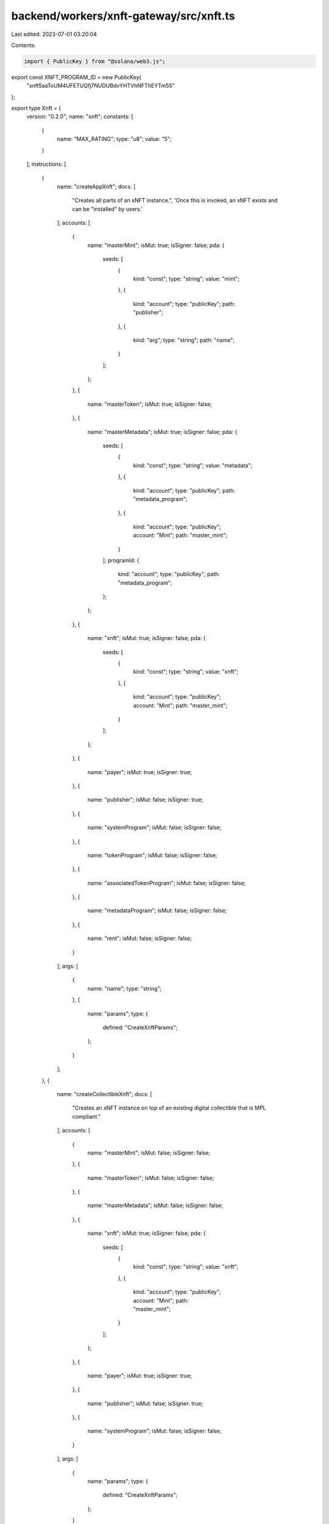 backend/workers/xnft-gateway/src/xnft.ts
========================================

Last edited: 2023-07-01 03:20:04

Contents:

.. code-block:: ts

    import { PublicKey } from "@solana/web3.js";

export const XNFT_PROGRAM_ID = new PublicKey(
  "xnft5aaToUM4UFETUQfj7NUDUBdvYHTVhNFThEYTm55"
);

export type Xnft = {
  version: "0.2.0";
  name: "xnft";
  constants: [
    {
      name: "MAX_RATING";
      type: "u8";
      value: "5";
    }
  ];
  instructions: [
    {
      name: "createAppXnft";
      docs: [
        "Creates all parts of an xNFT instance.",
        'Once this is invoked, an xNFT exists and can be "installed" by users.'
      ];
      accounts: [
        {
          name: "masterMint";
          isMut: true;
          isSigner: false;
          pda: {
            seeds: [
              {
                kind: "const";
                type: "string";
                value: "mint";
              },
              {
                kind: "account";
                type: "publicKey";
                path: "publisher";
              },
              {
                kind: "arg";
                type: "string";
                path: "name";
              }
            ];
          };
        },
        {
          name: "masterToken";
          isMut: true;
          isSigner: false;
        },
        {
          name: "masterMetadata";
          isMut: true;
          isSigner: false;
          pda: {
            seeds: [
              {
                kind: "const";
                type: "string";
                value: "metadata";
              },
              {
                kind: "account";
                type: "publicKey";
                path: "metadata_program";
              },
              {
                kind: "account";
                type: "publicKey";
                account: "Mint";
                path: "master_mint";
              }
            ];
            programId: {
              kind: "account";
              type: "publicKey";
              path: "metadata_program";
            };
          };
        },
        {
          name: "xnft";
          isMut: true;
          isSigner: false;
          pda: {
            seeds: [
              {
                kind: "const";
                type: "string";
                value: "xnft";
              },
              {
                kind: "account";
                type: "publicKey";
                account: "Mint";
                path: "master_mint";
              }
            ];
          };
        },
        {
          name: "payer";
          isMut: true;
          isSigner: true;
        },
        {
          name: "publisher";
          isMut: false;
          isSigner: true;
        },
        {
          name: "systemProgram";
          isMut: false;
          isSigner: false;
        },
        {
          name: "tokenProgram";
          isMut: false;
          isSigner: false;
        },
        {
          name: "associatedTokenProgram";
          isMut: false;
          isSigner: false;
        },
        {
          name: "metadataProgram";
          isMut: false;
          isSigner: false;
        },
        {
          name: "rent";
          isMut: false;
          isSigner: false;
        }
      ];
      args: [
        {
          name: "name";
          type: "string";
        },
        {
          name: "params";
          type: {
            defined: "CreateXnftParams";
          };
        }
      ];
    },
    {
      name: "createCollectibleXnft";
      docs: [
        "Creates an xNFT instance on top of an existing digital collectible that is MPL compliant."
      ];
      accounts: [
        {
          name: "masterMint";
          isMut: false;
          isSigner: false;
        },
        {
          name: "masterToken";
          isMut: false;
          isSigner: false;
        },
        {
          name: "masterMetadata";
          isMut: false;
          isSigner: false;
        },
        {
          name: "xnft";
          isMut: true;
          isSigner: false;
          pda: {
            seeds: [
              {
                kind: "const";
                type: "string";
                value: "xnft";
              },
              {
                kind: "account";
                type: "publicKey";
                account: "Mint";
                path: "master_mint";
              }
            ];
          };
        },
        {
          name: "payer";
          isMut: true;
          isSigner: true;
        },
        {
          name: "publisher";
          isMut: false;
          isSigner: true;
        },
        {
          name: "systemProgram";
          isMut: false;
          isSigner: false;
        }
      ];
      args: [
        {
          name: "params";
          type: {
            defined: "CreateXnftParams";
          };
        }
      ];
    },
    {
      name: "createInstall";
      docs: [
        'Creates an "installation" of an xNFT.',
        "Installation is just a synonym for minting an xNFT edition for a given",
        "user."
      ];
      accounts: [
        {
          name: "xnft";
          isMut: true;
          isSigner: false;
          relations: ["install_vault"];
        },
        {
          name: "installVault";
          isMut: true;
          isSigner: false;
        },
        {
          name: "install";
          isMut: true;
          isSigner: false;
          pda: {
            seeds: [
              {
                kind: "const";
                type: "string";
                value: "install";
              },
              {
                kind: "account";
                type: "publicKey";
                path: "target";
              },
              {
                kind: "account";
                type: "publicKey";
                account: "Xnft";
                path: "xnft";
              }
            ];
          };
        },
        {
          name: "authority";
          isMut: true;
          isSigner: true;
        },
        {
          name: "target";
          isMut: false;
          isSigner: true;
        },
        {
          name: "systemProgram";
          isMut: false;
          isSigner: false;
        }
      ];
      args: [];
    },
    {
      name: "createPermissionedInstall";
      docs: [
        'Creates an "installation" of a private xNFT through prior access approval',
        "granted by the xNFT's installation authority."
      ];
      accounts: [
        {
          name: "xnft";
          isMut: true;
          isSigner: false;
          relations: ["install_vault"];
        },
        {
          name: "installVault";
          isMut: true;
          isSigner: false;
        },
        {
          name: "install";
          isMut: true;
          isSigner: false;
          pda: {
            seeds: [
              {
                kind: "const";
                type: "string";
                value: "install";
              },
              {
                kind: "account";
                type: "publicKey";
                path: "authority";
              },
              {
                kind: "account";
                type: "publicKey";
                account: "Xnft";
                path: "xnft";
              }
            ];
          };
        },
        {
          name: "access";
          isMut: false;
          isSigner: false;
          pda: {
            seeds: [
              {
                kind: "const";
                type: "string";
                value: "access";
              },
              {
                kind: "account";
                type: "publicKey";
                path: "authority";
              },
              {
                kind: "account";
                type: "publicKey";
                account: "Xnft";
                path: "xnft";
              }
            ];
          };
          relations: ["xnft"];
        },
        {
          name: "authority";
          isMut: true;
          isSigner: true;
        },
        {
          name: "systemProgram";
          isMut: false;
          isSigner: false;
        }
      ];
      args: [];
    },
    {
      name: "createReview";
      docs: [
        'Creates a "review" of an xNFT containing a URI to a comment and a 0-5 rating.'
      ];
      accounts: [
        {
          name: "install";
          isMut: false;
          isSigner: false;
          relations: ["xnft"];
        },
        {
          name: "masterToken";
          isMut: false;
          isSigner: false;
        },
        {
          name: "xnft";
          isMut: true;
          isSigner: false;
        },
        {
          name: "review";
          isMut: true;
          isSigner: false;
          pda: {
            seeds: [
              {
                kind: "const";
                type: "string";
                value: "review";
              },
              {
                kind: "account";
                type: "publicKey";
                account: "Xnft";
                path: "xnft";
              },
              {
                kind: "account";
                type: "publicKey";
                path: "author";
              }
            ];
          };
        },
        {
          name: "author";
          isMut: true;
          isSigner: true;
        },
        {
          name: "systemProgram";
          isMut: false;
          isSigner: false;
        }
      ];
      args: [
        {
          name: "uri";
          type: "string";
        },
        {
          name: "rating";
          type: "u8";
        }
      ];
    },
    {
      name: "deleteInstall";
      docs: ["Closes the install account."];
      accounts: [
        {
          name: "install";
          isMut: true;
          isSigner: false;
          relations: ["authority"];
        },
        {
          name: "receiver";
          isMut: true;
          isSigner: false;
        },
        {
          name: "authority";
          isMut: false;
          isSigner: true;
        }
      ];
      args: [];
    },
    {
      name: "deleteReview";
      docs: [
        "Closes the review account and removes metrics from xNFT account."
      ];
      accounts: [
        {
          name: "review";
          isMut: true;
          isSigner: false;
          relations: ["author", "xnft"];
        },
        {
          name: "xnft";
          isMut: true;
          isSigner: false;
        },
        {
          name: "receiver";
          isMut: true;
          isSigner: false;
        },
        {
          name: "author";
          isMut: false;
          isSigner: true;
        }
      ];
      args: [];
    },
    {
      name: "grantAccess";
      docs: [
        "Creates an access program account that indicates a wallet's",
        "access permission to install a private xNFT."
      ];
      accounts: [
        {
          name: "xnft";
          isMut: false;
          isSigner: false;
        },
        {
          name: "wallet";
          isMut: false;
          isSigner: false;
        },
        {
          name: "access";
          isMut: true;
          isSigner: false;
          pda: {
            seeds: [
              {
                kind: "const";
                type: "string";
                value: "access";
              },
              {
                kind: "account";
                type: "publicKey";
                path: "wallet";
              },
              {
                kind: "account";
                type: "publicKey";
                account: "Xnft";
                path: "xnft";
              }
            ];
          };
        },
        {
          name: "authority";
          isMut: true;
          isSigner: true;
        },
        {
          name: "systemProgram";
          isMut: false;
          isSigner: false;
        }
      ];
      args: [];
    },
    {
      name: "revokeAccess";
      docs: [
        "Closes the access program account for a given wallet on a private xNFT,",
        "effectively revoking their permission to create installations of the xNFT."
      ];
      accounts: [
        {
          name: "xnft";
          isMut: false;
          isSigner: false;
        },
        {
          name: "wallet";
          isMut: false;
          isSigner: false;
        },
        {
          name: "access";
          isMut: true;
          isSigner: false;
          pda: {
            seeds: [
              {
                kind: "const";
                type: "string";
                value: "access";
              },
              {
                kind: "account";
                type: "publicKey";
                path: "wallet";
              },
              {
                kind: "account";
                type: "publicKey";
                account: "Xnft";
                path: "xnft";
              }
            ];
          };
          relations: ["wallet", "xnft"];
        },
        {
          name: "authority";
          isMut: true;
          isSigner: true;
        }
      ];
      args: [];
    },
    {
      name: "setCurator";
      docs: ["Assigns a curator public key to the provided xNFT."];
      accounts: [
        {
          name: "xnft";
          isMut: true;
          isSigner: false;
        },
        {
          name: "masterToken";
          isMut: false;
          isSigner: false;
        },
        {
          name: "curator";
          isMut: false;
          isSigner: false;
        },
        {
          name: "authority";
          isMut: false;
          isSigner: true;
        }
      ];
      args: [];
    },
    {
      name: "setSuspended";
      docs: ["Sets the install suspension flag on the xnft."];
      accounts: [
        {
          name: "xnft";
          isMut: true;
          isSigner: false;
        },
        {
          name: "masterToken";
          isMut: false;
          isSigner: false;
        },
        {
          name: "authority";
          isMut: false;
          isSigner: true;
        }
      ];
      args: [
        {
          name: "flag";
          type: "bool";
        }
      ];
    },
    {
      name: "transfer";
      docs: ["Transfer the xNFT to the provided designation wallet."];
      accounts: [
        {
          name: "xnft";
          isMut: false;
          isSigner: false;
          relations: ["master_mint"];
        },
        {
          name: "source";
          isMut: true;
          isSigner: false;
        },
        {
          name: "destination";
          isMut: true;
          isSigner: false;
        },
        {
          name: "masterMint";
          isMut: false;
          isSigner: false;
        },
        {
          name: "recipient";
          isMut: false;
          isSigner: false;
        },
        {
          name: "authority";
          isMut: true;
          isSigner: true;
        },
        {
          name: "systemProgram";
          isMut: false;
          isSigner: false;
        },
        {
          name: "tokenProgram";
          isMut: false;
          isSigner: false;
        },
        {
          name: "associatedTokenProgram";
          isMut: false;
          isSigner: false;
        }
      ];
      args: [];
    },
    {
      name: "updateXnft";
      docs: [
        "Updates the code of an xNFT.",
        "This is simply a token metadata update cpi."
      ];
      accounts: [
        {
          name: "xnft";
          isMut: true;
          isSigner: false;
          relations: ["master_metadata"];
        },
        {
          name: "masterToken";
          isMut: false;
          isSigner: false;
        },
        {
          name: "masterMetadata";
          isMut: true;
          isSigner: false;
        },
        {
          name: "curationAuthority";
          isMut: false;
          isSigner: false;
        },
        {
          name: "updater";
          isMut: false;
          isSigner: true;
        },
        {
          name: "metadataProgram";
          isMut: false;
          isSigner: false;
        }
      ];
      args: [
        {
          name: "updates";
          type: {
            defined: "UpdateParams";
          };
        }
      ];
    },
    {
      name: "verifyCurator";
      docs: [
        "Verifies the assignment of a curator to an xNFT, signed by the curator authority."
      ];
      accounts: [
        {
          name: "xnft";
          isMut: true;
          isSigner: false;
        },
        {
          name: "curator";
          isMut: false;
          isSigner: true;
        }
      ];
      args: [];
    }
  ];
  accounts: [
    {
      name: "access";
      type: {
        kind: "struct";
        fields: [
          {
            name: "wallet";
            docs: ["The pubkey of the wallet being granted access (32)."];
            type: "publicKey";
          },
          {
            name: "xnft";
            docs: ["The pubkey of the xNFT account that is access gated (32)."];
            type: "publicKey";
          },
          {
            name: "bump";
            docs: ["Bump nonce of the PDA (1)."];
            type: "u8";
          },
          {
            name: "reserved";
            docs: ["Unused reserved byte space for additive future changes."];
            type: {
              array: ["u8", 32];
            };
          }
        ];
      };
    },
    {
      name: "install";
      type: {
        kind: "struct";
        fields: [
          {
            name: "authority";
            docs: ["The authority who created the installation (32)."];
            type: "publicKey";
          },
          {
            name: "xnft";
            docs: ["The pubkey of the xNFT that was installed (32)."];
            type: "publicKey";
          },
          {
            name: "masterMetadata";
            docs: ["The pubkey of the MPL master metadata account (32)."];
            type: "publicKey";
          },
          {
            name: "edition";
            docs: ["The sequential installation number of the xNFT (8)."];
            type: "u64";
          },
          {
            name: "reserved";
            docs: ["Unused reserved byte space for additive future changes."];
            type: {
              array: ["u8", 64];
            };
          }
        ];
      };
    },
    {
      name: "review";
      type: {
        kind: "struct";
        fields: [
          {
            name: "author";
            docs: ["The pubkey of the account that created the review (32)."];
            type: "publicKey";
          },
          {
            name: "xnft";
            docs: ["The pubkey of the associated xNFT (32)."];
            type: "publicKey";
          },
          {
            name: "rating";
            docs: ["The numerical rating for the review, 0-5 (1)."];
            type: "u8";
          },
          {
            name: "uri";
            docs: [
              "The URI of the off-chain JSON data that holds the comment (4 + len)."
            ];
            type: "string";
          },
          {
            name: "reserved";
            docs: ["Unused reserved byte space for future additive changes."];
            type: {
              array: ["u8", 32];
            };
          }
        ];
      };
    },
    {
      name: "xnft";
      type: {
        kind: "struct";
        fields: [
          {
            name: "publisher";
            docs: ["The pubkey of the original xNFT creator (32)."];
            type: "publicKey";
          },
          {
            name: "installVault";
            docs: [
              "The pubkey of the account to receive install payments (32)."
            ];
            type: "publicKey";
          },
          {
            name: "masterMetadata";
            docs: ["The pubkey of the MPL master metadata account (32)."];
            type: "publicKey";
          },
          {
            name: "masterMint";
            docs: ["The pubkey of the master token mint (32)."];
            type: "publicKey";
          },
          {
            name: "installAuthority";
            docs: [
              "The optional pubkey of the xNFT installation authority (33)."
            ];
            type: {
              option: "publicKey";
            };
          },
          {
            name: "curator";
            docs: [
              "Optional pubkey of the global authority required for reviewing xNFT updates (34)."
            ];
            type: {
              option: {
                defined: "CuratorStatus";
              };
            };
          },
          {
            name: "uri";
            docs: [
              "The URI of the custom metadata blob for the xNFT (4 + mpl_token_metadata::state::MAX_URI_LENGTH)."
            ];
            type: "string";
          },
          {
            name: "mintSeedName";
            docs: [
              "The original name used to seed the master mint if it was a standalone (1 + 4 + mpl_token_metadata::state::MAX_NAME_LENGTH)."
            ];
            type: {
              option: "string";
            };
          },
          {
            name: "kind";
            docs: ["The `Kind` enum variant describing the type of xNFT (1)."];
            type: {
              defined: "Kind";
            };
          },
          {
            name: "tag";
            docs: [
              "The `Tag` enum variant to assign the category of xNFT (1)."
            ];
            type: {
              defined: "Tag";
            };
          },
          {
            name: "supply";
            docs: [
              "The optional finite supply of installations available for this xNFT (9)."
            ];
            type: {
              option: "u64";
            };
          },
          {
            name: "totalInstalls";
            docs: [
              "Total amount of install accounts that have been created for this xNFT (8)."
            ];
            type: "u64";
          },
          {
            name: "installPrice";
            docs: ["The price-per-install of this xNFT (8)."];
            type: "u64";
          },
          {
            name: "createdTs";
            docs: ["The unix timestamp of when the account was created (8)."];
            type: "i64";
          },
          {
            name: "updatedTs";
            docs: [
              "The unix timestamp of the last time the account was updated (8)."
            ];
            type: "i64";
          },
          {
            name: "totalRating";
            docs: ["The total cumulative rating value of all reviews (8)."];
            type: "u64";
          },
          {
            name: "numRatings";
            docs: [
              "The number of ratings created used to calculate the average (4)."
            ];
            type: "u32";
          },
          {
            name: "suspended";
            docs: [
              "Flag to determine whether new installations of the xNFT should be halted (1)."
            ];
            type: "bool";
          },
          {
            name: "bump";
            docs: ["The bump nonce for the xNFT's PDA (1)."];
            type: {
              array: ["u8", 1];
            };
          },
          {
            name: "reserved0";
            docs: ["Unused reserved byte space for additive future changes."];
            type: {
              array: ["u8", 64];
            };
          },
          {
            name: "reserved1";
            type: {
              array: ["u8", 24];
            };
          },
          {
            name: "reserved2";
            type: {
              array: ["u8", 9];
            };
          }
        ];
      };
    }
  ];
  types: [
    {
      name: "CreatorsParam";
      type: {
        kind: "struct";
        fields: [
          {
            name: "address";
            type: "publicKey";
          },
          {
            name: "share";
            type: "u8";
          }
        ];
      };
    },
    {
      name: "CreateXnftParams";
      type: {
        kind: "struct";
        fields: [
          {
            name: "creators";
            type: {
              vec: {
                defined: "CreatorsParam";
              };
            };
          },
          {
            name: "curator";
            type: {
              option: "publicKey";
            };
          },
          {
            name: "installAuthority";
            type: {
              option: "publicKey";
            };
          },
          {
            name: "installPrice";
            type: "u64";
          },
          {
            name: "installVault";
            type: "publicKey";
          },
          {
            name: "sellerFeeBasisPoints";
            type: "u16";
          },
          {
            name: "supply";
            type: {
              option: "u64";
            };
          },
          {
            name: "symbol";
            type: "string";
          },
          {
            name: "tag";
            type: {
              defined: "Tag";
            };
          },
          {
            name: "uri";
            type: "string";
          }
        ];
      };
    },
    {
      name: "UpdateParams";
      type: {
        kind: "struct";
        fields: [
          {
            name: "installAuthority";
            type: {
              option: "publicKey";
            };
          },
          {
            name: "installPrice";
            type: "u64";
          },
          {
            name: "installVault";
            type: "publicKey";
          },
          {
            name: "name";
            type: {
              option: "string";
            };
          },
          {
            name: "supply";
            type: {
              option: "u64";
            };
          },
          {
            name: "tag";
            type: {
              defined: "Tag";
            };
          },
          {
            name: "uri";
            type: {
              option: "string";
            };
          }
        ];
      };
    },
    {
      name: "CuratorStatus";
      type: {
        kind: "struct";
        fields: [
          {
            name: "pubkey";
            docs: ["The pubkey of the `Curator` program account (32)."];
            type: "publicKey";
          },
          {
            name: "verified";
            docs: [
              "Whether the curator's authority has verified the assignment (1)."
            ];
            type: "bool";
          }
        ];
      };
    },
    {
      name: "Kind";
      type: {
        kind: "enum";
        variants: [
          {
            name: "App";
          },
          {
            name: "Collectible";
          }
        ];
      };
    },
    {
      name: "Tag";
      type: {
        kind: "enum";
        variants: [
          {
            name: "None";
          },
          {
            name: "Defi";
          },
          {
            name: "Game";
          },
          {
            name: "Nfts";
          }
        ];
      };
    }
  ];
  events: [
    {
      name: "AccessGranted";
      fields: [
        {
          name: "wallet";
          type: "publicKey";
          index: false;
        },
        {
          name: "xnft";
          type: "publicKey";
          index: false;
        }
      ];
    },
    {
      name: "InstallationCreated";
      fields: [
        {
          name: "installer";
          type: "publicKey";
          index: false;
        },
        {
          name: "xnft";
          type: "publicKey";
          index: false;
        }
      ];
    },
    {
      name: "ReviewCreated";
      fields: [
        {
          name: "author";
          type: "publicKey";
          index: false;
        },
        {
          name: "rating";
          type: "u8";
          index: false;
        },
        {
          name: "xnft";
          type: "publicKey";
          index: false;
        }
      ];
    },
    {
      name: "XnftUpdated";
      fields: [
        {
          name: "xnft";
          type: "publicKey";
          index: false;
        }
      ];
    }
  ];
  errors: [
    {
      code: 6000;
      name: "CannotReviewOwned";
      msg: "You cannot create a review for an xNFT that you currently own or published";
    },
    {
      code: 6001;
      name: "CuratorAlreadySet";
      msg: "There is already a verified curator assigned";
    },
    {
      code: 6002;
      name: "CuratorAuthorityMismatch";
      msg: "The expected curator authority did not match expected";
    },
    {
      code: 6003;
      name: "CuratorMismatch";
      msg: "The provided curator account did not match the one assigned";
    },
    {
      code: 6004;
      name: "InstallAuthorityMismatch";
      msg: "The provided xNFT install authority did not match";
    },
    {
      code: 6005;
      name: "InstallExceedsSupply";
      msg: "The max supply has been reached for the xNFT";
    },
    {
      code: 6006;
      name: "InstallOwnerMismatch";
      msg: "The asserted authority/owner did not match that of the Install account";
    },
    {
      code: 6007;
      name: "MetadataIsImmutable";
      msg: "The metadata of the xNFT is marked as immutable";
    },
    {
      code: 6008;
      name: "MustBeApp";
      msg: "The xNFT must be of `Kind::App` for this operation";
    },
    {
      code: 6009;
      name: "RatingOutOfBounds";
      msg: "The rating for a review must be between 0 and 5";
    },
    {
      code: 6010;
      name: "ReviewInstallMismatch";
      msg: "The installation provided for the review does not match the xNFT";
    },
    {
      code: 6011;
      name: "SupplyReduction";
      msg: "Updated supply is less than the original supply set on creation";
    },
    {
      code: 6012;
      name: "SuspendedInstallation";
      msg: "Attempting to install a currently suspended xNFT";
    },
    {
      code: 6013;
      name: "UnauthorizedInstall";
      msg: "The access account provided is not associated with the wallet";
    },
    {
      code: 6014;
      name: "UpdateAuthorityMismatch";
      msg: "The signer did not match the update authority of the metadata account or the owner";
    },
    {
      code: 6015;
      name: "UpdateReviewAuthorityMismatch";
      msg: "The signing authority for the xNFT update did not match the review authority";
    },
    {
      code: 6016;
      name: "UriExceedsMaxLength";
      msg: "The metadata URI provided exceeds the maximum length";
    }
  ];
};

export const IDL: Xnft = {
  version: "0.2.0",
  name: "xnft",
  constants: [
    {
      name: "MAX_RATING",
      type: "u8",
      value: "5",
    },
  ],
  instructions: [
    {
      name: "createAppXnft",
      docs: [
        "Creates all parts of an xNFT instance.",
        'Once this is invoked, an xNFT exists and can be "installed" by users.',
      ],
      accounts: [
        {
          name: "masterMint",
          isMut: true,
          isSigner: false,
          pda: {
            seeds: [
              {
                kind: "const",
                type: "string",
                value: "mint",
              },
              {
                kind: "account",
                type: "publicKey",
                path: "publisher",
              },
              {
                kind: "arg",
                type: "string",
                path: "name",
              },
            ],
          },
        },
        {
          name: "masterToken",
          isMut: true,
          isSigner: false,
        },
        {
          name: "masterMetadata",
          isMut: true,
          isSigner: false,
          pda: {
            seeds: [
              {
                kind: "const",
                type: "string",
                value: "metadata",
              },
              {
                kind: "account",
                type: "publicKey",
                path: "metadata_program",
              },
              {
                kind: "account",
                type: "publicKey",
                account: "Mint",
                path: "master_mint",
              },
            ],
            programId: {
              kind: "account",
              type: "publicKey",
              path: "metadata_program",
            },
          },
        },
        {
          name: "xnft",
          isMut: true,
          isSigner: false,
          pda: {
            seeds: [
              {
                kind: "const",
                type: "string",
                value: "xnft",
              },
              {
                kind: "account",
                type: "publicKey",
                account: "Mint",
                path: "master_mint",
              },
            ],
          },
        },
        {
          name: "payer",
          isMut: true,
          isSigner: true,
        },
        {
          name: "publisher",
          isMut: false,
          isSigner: true,
        },
        {
          name: "systemProgram",
          isMut: false,
          isSigner: false,
        },
        {
          name: "tokenProgram",
          isMut: false,
          isSigner: false,
        },
        {
          name: "associatedTokenProgram",
          isMut: false,
          isSigner: false,
        },
        {
          name: "metadataProgram",
          isMut: false,
          isSigner: false,
        },
        {
          name: "rent",
          isMut: false,
          isSigner: false,
        },
      ],
      args: [
        {
          name: "name",
          type: "string",
        },
        {
          name: "params",
          type: {
            defined: "CreateXnftParams",
          },
        },
      ],
    },
    {
      name: "createCollectibleXnft",
      docs: [
        "Creates an xNFT instance on top of an existing digital collectible that is MPL compliant.",
      ],
      accounts: [
        {
          name: "masterMint",
          isMut: false,
          isSigner: false,
        },
        {
          name: "masterToken",
          isMut: false,
          isSigner: false,
        },
        {
          name: "masterMetadata",
          isMut: false,
          isSigner: false,
        },
        {
          name: "xnft",
          isMut: true,
          isSigner: false,
          pda: {
            seeds: [
              {
                kind: "const",
                type: "string",
                value: "xnft",
              },
              {
                kind: "account",
                type: "publicKey",
                account: "Mint",
                path: "master_mint",
              },
            ],
          },
        },
        {
          name: "payer",
          isMut: true,
          isSigner: true,
        },
        {
          name: "publisher",
          isMut: false,
          isSigner: true,
        },
        {
          name: "systemProgram",
          isMut: false,
          isSigner: false,
        },
      ],
      args: [
        {
          name: "params",
          type: {
            defined: "CreateXnftParams",
          },
        },
      ],
    },
    {
      name: "createInstall",
      docs: [
        'Creates an "installation" of an xNFT.',
        "Installation is just a synonym for minting an xNFT edition for a given",
        "user.",
      ],
      accounts: [
        {
          name: "xnft",
          isMut: true,
          isSigner: false,
          relations: ["install_vault"],
        },
        {
          name: "installVault",
          isMut: true,
          isSigner: false,
        },
        {
          name: "install",
          isMut: true,
          isSigner: false,
          pda: {
            seeds: [
              {
                kind: "const",
                type: "string",
                value: "install",
              },
              {
                kind: "account",
                type: "publicKey",
                path: "target",
              },
              {
                kind: "account",
                type: "publicKey",
                account: "Xnft",
                path: "xnft",
              },
            ],
          },
        },
        {
          name: "authority",
          isMut: true,
          isSigner: true,
        },
        {
          name: "target",
          isMut: false,
          isSigner: true,
        },
        {
          name: "systemProgram",
          isMut: false,
          isSigner: false,
        },
      ],
      args: [],
    },
    {
      name: "createPermissionedInstall",
      docs: [
        'Creates an "installation" of a private xNFT through prior access approval',
        "granted by the xNFT's installation authority.",
      ],
      accounts: [
        {
          name: "xnft",
          isMut: true,
          isSigner: false,
          relations: ["install_vault"],
        },
        {
          name: "installVault",
          isMut: true,
          isSigner: false,
        },
        {
          name: "install",
          isMut: true,
          isSigner: false,
          pda: {
            seeds: [
              {
                kind: "const",
                type: "string",
                value: "install",
              },
              {
                kind: "account",
                type: "publicKey",
                path: "authority",
              },
              {
                kind: "account",
                type: "publicKey",
                account: "Xnft",
                path: "xnft",
              },
            ],
          },
        },
        {
          name: "access",
          isMut: false,
          isSigner: false,
          pda: {
            seeds: [
              {
                kind: "const",
                type: "string",
                value: "access",
              },
              {
                kind: "account",
                type: "publicKey",
                path: "authority",
              },
              {
                kind: "account",
                type: "publicKey",
                account: "Xnft",
                path: "xnft",
              },
            ],
          },
          relations: ["xnft"],
        },
        {
          name: "authority",
          isMut: true,
          isSigner: true,
        },
        {
          name: "systemProgram",
          isMut: false,
          isSigner: false,
        },
      ],
      args: [],
    },
    {
      name: "createReview",
      docs: [
        'Creates a "review" of an xNFT containing a URI to a comment and a 0-5 rating.',
      ],
      accounts: [
        {
          name: "install",
          isMut: false,
          isSigner: false,
          relations: ["xnft"],
        },
        {
          name: "masterToken",
          isMut: false,
          isSigner: false,
        },
        {
          name: "xnft",
          isMut: true,
          isSigner: false,
        },
        {
          name: "review",
          isMut: true,
          isSigner: false,
          pda: {
            seeds: [
              {
                kind: "const",
                type: "string",
                value: "review",
              },
              {
                kind: "account",
                type: "publicKey",
                account: "Xnft",
                path: "xnft",
              },
              {
                kind: "account",
                type: "publicKey",
                path: "author",
              },
            ],
          },
        },
        {
          name: "author",
          isMut: true,
          isSigner: true,
        },
        {
          name: "systemProgram",
          isMut: false,
          isSigner: false,
        },
      ],
      args: [
        {
          name: "uri",
          type: "string",
        },
        {
          name: "rating",
          type: "u8",
        },
      ],
    },
    {
      name: "deleteInstall",
      docs: ["Closes the install account."],
      accounts: [
        {
          name: "install",
          isMut: true,
          isSigner: false,
          relations: ["authority"],
        },
        {
          name: "receiver",
          isMut: true,
          isSigner: false,
        },
        {
          name: "authority",
          isMut: false,
          isSigner: true,
        },
      ],
      args: [],
    },
    {
      name: "deleteReview",
      docs: [
        "Closes the review account and removes metrics from xNFT account.",
      ],
      accounts: [
        {
          name: "review",
          isMut: true,
          isSigner: false,
          relations: ["author", "xnft"],
        },
        {
          name: "xnft",
          isMut: true,
          isSigner: false,
        },
        {
          name: "receiver",
          isMut: true,
          isSigner: false,
        },
        {
          name: "author",
          isMut: false,
          isSigner: true,
        },
      ],
      args: [],
    },
    {
      name: "grantAccess",
      docs: [
        "Creates an access program account that indicates a wallet's",
        "access permission to install a private xNFT.",
      ],
      accounts: [
        {
          name: "xnft",
          isMut: false,
          isSigner: false,
        },
        {
          name: "wallet",
          isMut: false,
          isSigner: false,
        },
        {
          name: "access",
          isMut: true,
          isSigner: false,
          pda: {
            seeds: [
              {
                kind: "const",
                type: "string",
                value: "access",
              },
              {
                kind: "account",
                type: "publicKey",
                path: "wallet",
              },
              {
                kind: "account",
                type: "publicKey",
                account: "Xnft",
                path: "xnft",
              },
            ],
          },
        },
        {
          name: "authority",
          isMut: true,
          isSigner: true,
        },
        {
          name: "systemProgram",
          isMut: false,
          isSigner: false,
        },
      ],
      args: [],
    },
    {
      name: "revokeAccess",
      docs: [
        "Closes the access program account for a given wallet on a private xNFT,",
        "effectively revoking their permission to create installations of the xNFT.",
      ],
      accounts: [
        {
          name: "xnft",
          isMut: false,
          isSigner: false,
        },
        {
          name: "wallet",
          isMut: false,
          isSigner: false,
        },
        {
          name: "access",
          isMut: true,
          isSigner: false,
          pda: {
            seeds: [
              {
                kind: "const",
                type: "string",
                value: "access",
              },
              {
                kind: "account",
                type: "publicKey",
                path: "wallet",
              },
              {
                kind: "account",
                type: "publicKey",
                account: "Xnft",
                path: "xnft",
              },
            ],
          },
          relations: ["wallet", "xnft"],
        },
        {
          name: "authority",
          isMut: true,
          isSigner: true,
        },
      ],
      args: [],
    },
    {
      name: "setCurator",
      docs: ["Assigns a curator public key to the provided xNFT."],
      accounts: [
        {
          name: "xnft",
          isMut: true,
          isSigner: false,
        },
        {
          name: "masterToken",
          isMut: false,
          isSigner: false,
        },
        {
          name: "curator",
          isMut: false,
          isSigner: false,
        },
        {
          name: "authority",
          isMut: false,
          isSigner: true,
        },
      ],
      args: [],
    },
    {
      name: "setSuspended",
      docs: ["Sets the install suspension flag on the xnft."],
      accounts: [
        {
          name: "xnft",
          isMut: true,
          isSigner: false,
        },
        {
          name: "masterToken",
          isMut: false,
          isSigner: false,
        },
        {
          name: "authority",
          isMut: false,
          isSigner: true,
        },
      ],
      args: [
        {
          name: "flag",
          type: "bool",
        },
      ],
    },
    {
      name: "transfer",
      docs: ["Transfer the xNFT to the provided designation wallet."],
      accounts: [
        {
          name: "xnft",
          isMut: false,
          isSigner: false,
          relations: ["master_mint"],
        },
        {
          name: "source",
          isMut: true,
          isSigner: false,
        },
        {
          name: "destination",
          isMut: true,
          isSigner: false,
        },
        {
          name: "masterMint",
          isMut: false,
          isSigner: false,
        },
        {
          name: "recipient",
          isMut: false,
          isSigner: false,
        },
        {
          name: "authority",
          isMut: true,
          isSigner: true,
        },
        {
          name: "systemProgram",
          isMut: false,
          isSigner: false,
        },
        {
          name: "tokenProgram",
          isMut: false,
          isSigner: false,
        },
        {
          name: "associatedTokenProgram",
          isMut: false,
          isSigner: false,
        },
      ],
      args: [],
    },
    {
      name: "updateXnft",
      docs: [
        "Updates the code of an xNFT.",
        "This is simply a token metadata update cpi.",
      ],
      accounts: [
        {
          name: "xnft",
          isMut: true,
          isSigner: false,
          relations: ["master_metadata"],
        },
        {
          name: "masterToken",
          isMut: false,
          isSigner: false,
        },
        {
          name: "masterMetadata",
          isMut: true,
          isSigner: false,
        },
        {
          name: "curationAuthority",
          isMut: false,
          isSigner: false,
        },
        {
          name: "updater",
          isMut: false,
          isSigner: true,
        },
        {
          name: "metadataProgram",
          isMut: false,
          isSigner: false,
        },
      ],
      args: [
        {
          name: "updates",
          type: {
            defined: "UpdateParams",
          },
        },
      ],
    },
    {
      name: "verifyCurator",
      docs: [
        "Verifies the assignment of a curator to an xNFT, signed by the curator authority.",
      ],
      accounts: [
        {
          name: "xnft",
          isMut: true,
          isSigner: false,
        },
        {
          name: "curator",
          isMut: false,
          isSigner: true,
        },
      ],
      args: [],
    },
  ],
  accounts: [
    {
      name: "access",
      type: {
        kind: "struct",
        fields: [
          {
            name: "wallet",
            docs: ["The pubkey of the wallet being granted access (32)."],
            type: "publicKey",
          },
          {
            name: "xnft",
            docs: ["The pubkey of the xNFT account that is access gated (32)."],
            type: "publicKey",
          },
          {
            name: "bump",
            docs: ["Bump nonce of the PDA (1)."],
            type: "u8",
          },
          {
            name: "reserved",
            docs: ["Unused reserved byte space for additive future changes."],
            type: {
              array: ["u8", 32],
            },
          },
        ],
      },
    },
    {
      name: "install",
      type: {
        kind: "struct",
        fields: [
          {
            name: "authority",
            docs: ["The authority who created the installation (32)."],
            type: "publicKey",
          },
          {
            name: "xnft",
            docs: ["The pubkey of the xNFT that was installed (32)."],
            type: "publicKey",
          },
          {
            name: "masterMetadata",
            docs: ["The pubkey of the MPL master metadata account (32)."],
            type: "publicKey",
          },
          {
            name: "edition",
            docs: ["The sequential installation number of the xNFT (8)."],
            type: "u64",
          },
          {
            name: "reserved",
            docs: ["Unused reserved byte space for additive future changes."],
            type: {
              array: ["u8", 64],
            },
          },
        ],
      },
    },
    {
      name: "review",
      type: {
        kind: "struct",
        fields: [
          {
            name: "author",
            docs: ["The pubkey of the account that created the review (32)."],
            type: "publicKey",
          },
          {
            name: "xnft",
            docs: ["The pubkey of the associated xNFT (32)."],
            type: "publicKey",
          },
          {
            name: "rating",
            docs: ["The numerical rating for the review, 0-5 (1)."],
            type: "u8",
          },
          {
            name: "uri",
            docs: [
              "The URI of the off-chain JSON data that holds the comment (4 + len).",
            ],
            type: "string",
          },
          {
            name: "reserved",
            docs: ["Unused reserved byte space for future additive changes."],
            type: {
              array: ["u8", 32],
            },
          },
        ],
      },
    },
    {
      name: "xnft",
      type: {
        kind: "struct",
        fields: [
          {
            name: "publisher",
            docs: ["The pubkey of the original xNFT creator (32)."],
            type: "publicKey",
          },
          {
            name: "installVault",
            docs: [
              "The pubkey of the account to receive install payments (32).",
            ],
            type: "publicKey",
          },
          {
            name: "masterMetadata",
            docs: ["The pubkey of the MPL master metadata account (32)."],
            type: "publicKey",
          },
          {
            name: "masterMint",
            docs: ["The pubkey of the master token mint (32)."],
            type: "publicKey",
          },
          {
            name: "installAuthority",
            docs: [
              "The optional pubkey of the xNFT installation authority (33).",
            ],
            type: {
              option: "publicKey",
            },
          },
          {
            name: "curator",
            docs: [
              "Optional pubkey of the global authority required for reviewing xNFT updates (34).",
            ],
            type: {
              option: {
                defined: "CuratorStatus",
              },
            },
          },
          {
            name: "uri",
            docs: [
              "The URI of the custom metadata blob for the xNFT (4 + mpl_token_metadata::state::MAX_URI_LENGTH).",
            ],
            type: "string",
          },
          {
            name: "mintSeedName",
            docs: [
              "The original name used to seed the master mint if it was a standalone (1 + 4 + mpl_token_metadata::state::MAX_NAME_LENGTH).",
            ],
            type: {
              option: "string",
            },
          },
          {
            name: "kind",
            docs: ["The `Kind` enum variant describing the type of xNFT (1)."],
            type: {
              defined: "Kind",
            },
          },
          {
            name: "tag",
            docs: [
              "The `Tag` enum variant to assign the category of xNFT (1).",
            ],
            type: {
              defined: "Tag",
            },
          },
          {
            name: "supply",
            docs: [
              "The optional finite supply of installations available for this xNFT (9).",
            ],
            type: {
              option: "u64",
            },
          },
          {
            name: "totalInstalls",
            docs: [
              "Total amount of install accounts that have been created for this xNFT (8).",
            ],
            type: "u64",
          },
          {
            name: "installPrice",
            docs: ["The price-per-install of this xNFT (8)."],
            type: "u64",
          },
          {
            name: "createdTs",
            docs: ["The unix timestamp of when the account was created (8)."],
            type: "i64",
          },
          {
            name: "updatedTs",
            docs: [
              "The unix timestamp of the last time the account was updated (8).",
            ],
            type: "i64",
          },
          {
            name: "totalRating",
            docs: ["The total cumulative rating value of all reviews (8)."],
            type: "u64",
          },
          {
            name: "numRatings",
            docs: [
              "The number of ratings created used to calculate the average (4).",
            ],
            type: "u32",
          },
          {
            name: "suspended",
            docs: [
              "Flag to determine whether new installations of the xNFT should be halted (1).",
            ],
            type: "bool",
          },
          {
            name: "bump",
            docs: ["The bump nonce for the xNFT's PDA (1)."],
            type: {
              array: ["u8", 1],
            },
          },
          {
            name: "reserved0",
            docs: ["Unused reserved byte space for additive future changes."],
            type: {
              array: ["u8", 64],
            },
          },
          {
            name: "reserved1",
            type: {
              array: ["u8", 24],
            },
          },
          {
            name: "reserved2",
            type: {
              array: ["u8", 9],
            },
          },
        ],
      },
    },
  ],
  types: [
    {
      name: "CreatorsParam",
      type: {
        kind: "struct",
        fields: [
          {
            name: "address",
            type: "publicKey",
          },
          {
            name: "share",
            type: "u8",
          },
        ],
      },
    },
    {
      name: "CreateXnftParams",
      type: {
        kind: "struct",
        fields: [
          {
            name: "creators",
            type: {
              vec: {
                defined: "CreatorsParam",
              },
            },
          },
          {
            name: "curator",
            type: {
              option: "publicKey",
            },
          },
          {
            name: "installAuthority",
            type: {
              option: "publicKey",
            },
          },
          {
            name: "installPrice",
            type: "u64",
          },
          {
            name: "installVault",
            type: "publicKey",
          },
          {
            name: "sellerFeeBasisPoints",
            type: "u16",
          },
          {
            name: "supply",
            type: {
              option: "u64",
            },
          },
          {
            name: "symbol",
            type: "string",
          },
          {
            name: "tag",
            type: {
              defined: "Tag",
            },
          },
          {
            name: "uri",
            type: "string",
          },
        ],
      },
    },
    {
      name: "UpdateParams",
      type: {
        kind: "struct",
        fields: [
          {
            name: "installAuthority",
            type: {
              option: "publicKey",
            },
          },
          {
            name: "installPrice",
            type: "u64",
          },
          {
            name: "installVault",
            type: "publicKey",
          },
          {
            name: "name",
            type: {
              option: "string",
            },
          },
          {
            name: "supply",
            type: {
              option: "u64",
            },
          },
          {
            name: "tag",
            type: {
              defined: "Tag",
            },
          },
          {
            name: "uri",
            type: {
              option: "string",
            },
          },
        ],
      },
    },
    {
      name: "CuratorStatus",
      type: {
        kind: "struct",
        fields: [
          {
            name: "pubkey",
            docs: ["The pubkey of the `Curator` program account (32)."],
            type: "publicKey",
          },
          {
            name: "verified",
            docs: [
              "Whether the curator's authority has verified the assignment (1).",
            ],
            type: "bool",
          },
        ],
      },
    },
    {
      name: "Kind",
      type: {
        kind: "enum",
        variants: [
          {
            name: "App",
          },
          {
            name: "Collectible",
          },
        ],
      },
    },
    {
      name: "Tag",
      type: {
        kind: "enum",
        variants: [
          {
            name: "None",
          },
          {
            name: "Defi",
          },
          {
            name: "Game",
          },
          {
            name: "Nfts",
          },
        ],
      },
    },
  ],
  events: [
    {
      name: "AccessGranted",
      fields: [
        {
          name: "wallet",
          type: "publicKey",
          index: false,
        },
        {
          name: "xnft",
          type: "publicKey",
          index: false,
        },
      ],
    },
    {
      name: "InstallationCreated",
      fields: [
        {
          name: "installer",
          type: "publicKey",
          index: false,
        },
        {
          name: "xnft",
          type: "publicKey",
          index: false,
        },
      ],
    },
    {
      name: "ReviewCreated",
      fields: [
        {
          name: "author",
          type: "publicKey",
          index: false,
        },
        {
          name: "rating",
          type: "u8",
          index: false,
        },
        {
          name: "xnft",
          type: "publicKey",
          index: false,
        },
      ],
    },
    {
      name: "XnftUpdated",
      fields: [
        {
          name: "xnft",
          type: "publicKey",
          index: false,
        },
      ],
    },
  ],
  errors: [
    {
      code: 6000,
      name: "CannotReviewOwned",
      msg: "You cannot create a review for an xNFT that you currently own or published",
    },
    {
      code: 6001,
      name: "CuratorAlreadySet",
      msg: "There is already a verified curator assigned",
    },
    {
      code: 6002,
      name: "CuratorAuthorityMismatch",
      msg: "The expected curator authority did not match expected",
    },
    {
      code: 6003,
      name: "CuratorMismatch",
      msg: "The provided curator account did not match the one assigned",
    },
    {
      code: 6004,
      name: "InstallAuthorityMismatch",
      msg: "The provided xNFT install authority did not match",
    },
    {
      code: 6005,
      name: "InstallExceedsSupply",
      msg: "The max supply has been reached for the xNFT",
    },
    {
      code: 6006,
      name: "InstallOwnerMismatch",
      msg: "The asserted authority/owner did not match that of the Install account",
    },
    {
      code: 6007,
      name: "MetadataIsImmutable",
      msg: "The metadata of the xNFT is marked as immutable",
    },
    {
      code: 6008,
      name: "MustBeApp",
      msg: "The xNFT must be of `Kind::App` for this operation",
    },
    {
      code: 6009,
      name: "RatingOutOfBounds",
      msg: "The rating for a review must be between 0 and 5",
    },
    {
      code: 6010,
      name: "ReviewInstallMismatch",
      msg: "The installation provided for the review does not match the xNFT",
    },
    {
      code: 6011,
      name: "SupplyReduction",
      msg: "Updated supply is less than the original supply set on creation",
    },
    {
      code: 6012,
      name: "SuspendedInstallation",
      msg: "Attempting to install a currently suspended xNFT",
    },
    {
      code: 6013,
      name: "UnauthorizedInstall",
      msg: "The access account provided is not associated with the wallet",
    },
    {
      code: 6014,
      name: "UpdateAuthorityMismatch",
      msg: "The signer did not match the update authority of the metadata account or the owner",
    },
    {
      code: 6015,
      name: "UpdateReviewAuthorityMismatch",
      msg: "The signing authority for the xNFT update did not match the review authority",
    },
    {
      code: 6016,
      name: "UriExceedsMaxLength",
      msg: "The metadata URI provided exceeds the maximum length",
    },
  ],
};


